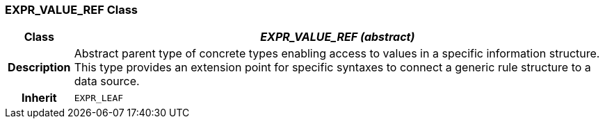 === EXPR_VALUE_REF Class

[cols="^1,3,5"]
|===
h|*Class*
2+^h|*_EXPR_VALUE_REF (abstract)_*

h|*Description*
2+a|Abstract parent type of concrete types enabling access to values in a specific information structure. This type provides an extension point for specific syntaxes to connect a generic rule structure to a data source.

h|*Inherit*
2+|`EXPR_LEAF`

|===
